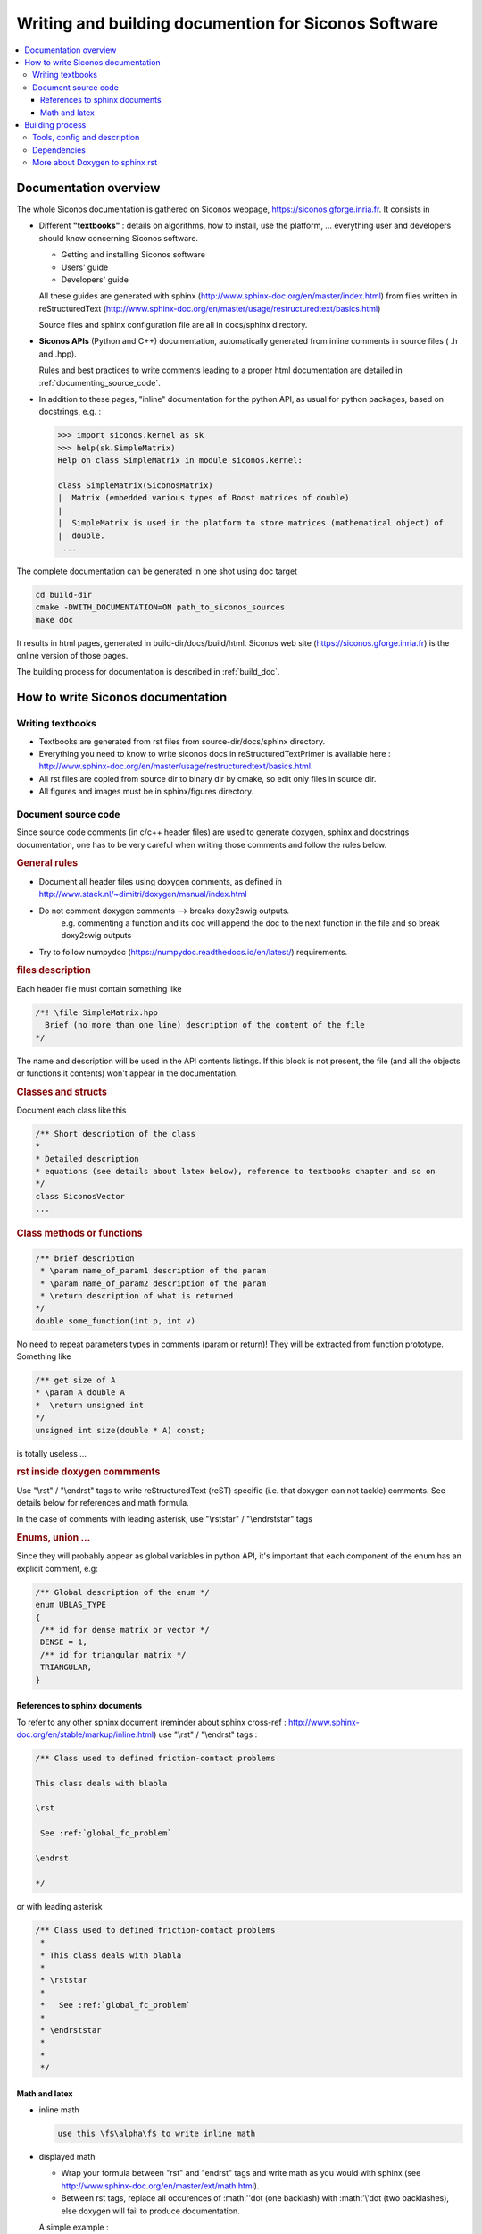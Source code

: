 .. _siconos_doc:

=======================================================
 Writing and building documention for Siconos Software
=======================================================


.. contents::
   :local:


.. _about_doc:

Documentation overview
======================

The whole Siconos documentation is gathered on Siconos webpage, https://siconos.gforge.inria.fr.
It consists in

* Different **"textbooks"** : details on algorithms, how to install, use the platform, ... everything user and developers should know concerning Siconos software.

  * Getting and installing Siconos software
  * Users' guide
  * Developers' guide
  
  All these guides are generated with sphinx (http://www.sphinx-doc.org/en/master/index.html) from files written in reStructuredText (http://www.sphinx-doc.org/en/master/usage/restructuredtext/basics.html)

  Source files and sphinx configuration file are all in docs/sphinx directory.

* **Siconos APIs** (Python and C++) documentation, automatically generated from inline comments in source files ( .h and .hpp).
  
  Rules and best practices to write comments leading to a proper html documentation are detailed in :ref:`documenting_source_code`.



* In addition to these pages, "inline" documentation for the python API, as usual for python packages, based on docstrings, e.g. :

  .. code-block:: python

   >>> import siconos.kernel as sk
   >>> help(sk.SimpleMatrix)
   Help on class SimpleMatrix in module siconos.kernel:

   class SimpleMatrix(SiconosMatrix)
   |  Matrix (embedded various types of Boost matrices of double)
   |
   |  SimpleMatrix is used in the platform to store matrices (mathematical object) of
   |  double.
    ...

    
    
The complete documentation can be generated in one shot using doc target

.. code-block:: bash

   cd build-dir
   cmake -DWITH_DOCUMENTATION=ON path_to_siconos_sources
   make doc


It results in html pages, generated in build-dir/docs/build/html.
Siconos web site (https://siconos.gforge.inria.fr) is the online version of those pages.
   
The building process for documentation is described in :ref:`build_doc`.



.. _doc_rules:

How to write Siconos documentation
==================================

Writing textbooks
-----------------

* Textbooks are generated from rst files from source-dir/docs/sphinx directory.
* Everything you need to know to write siconos docs in reStructuredTextPrimer is available here : http://www.sphinx-doc.org/en/master/usage/restructuredtext/basics.html.
* All rst files are copied from source dir to binary dir by cmake, so edit only
  files in source dir.
* All figures and images must be in sphinx/figures directory.

.. _documenting_source_code:

Document source code
--------------------

Since source code comments (in c/c++ header files) are used to generate doxygen, sphinx and docstrings documentation,
one has to be very careful when writing those comments and follow the rules below.


.. rubric:: General rules

* Document all header files using doxygen comments, as defined in http://www.stack.nl/~dimitri/doxygen/manual/index.html
* Do not comment doxygen comments --> breaks doxy2swig outputs.
    e.g. commenting a function and its doc will append the doc to the next function in the file
    and so break doxy2swig outputs
* Try to follow numpydoc (https://numpydoc.readthedocs.io/en/latest/) requirements.
    
  


.. rubric:: files description

Each header file must contain something like 

.. code-block:: c++

     /*! \file SimpleMatrix.hpp
       Brief (no more than one line) description of the content of the file
     */


The name and description will be used in the API contents listings.
If this block is not present, the file (and all the objects or functions it contents) won't appear in the documentation.

.. rubric:: Classes and structs

Document each class like this

.. code-block:: c++

     /** Short description of the class
     *
     * Detailed description
     * equations (see details about latex below), reference to textbooks chapter and so on
     */
     class SiconosVector
     ...

.. rubric:: Class methods or functions

.. code-block:: c++

     /** brief description
      * \param name_of_param1 description of the param
      * \param name_of_param2 description of the param
      * \return description of what is returned
     */
     double some_function(int p, int v)

No need to repeat parameters types in comments (param or return)! They will be extracted from function prototype.
Something like

.. code-block:: c++

   /** get size of A
   * \param A double A
   *  \return unsigned int
   */
   unsigned int size(double * A) const;

is totally useless ...

.. rubric:: rst inside doxygen commments

Use  "\\rst" / "\\endrst" tags to write reStructuredText (reST) specific (i.e. that doxygen can not tackle) comments.
See details below for references and math formula.

In the case of comments with leading asterisk, use "\\rststar" / "\\endrststar" tags

.. rubric:: Enums, union ...

Since they will probably appear as global variables in python API,
it's important that each component of the enum has an explicit comment, e.g:

.. code-block:: cpp

    /** Global description of the enum */ 
    enum UBLAS_TYPE
    {
     /** id for dense matrix or vector */
     DENSE = 1, 
     /** id for triangular matrix */
     TRIANGULAR,
    }


References to sphinx documents
~~~~~~~~~~~~~~~~~~~~~~~~~~~~~~

To refer to any other sphinx document (reminder about sphinx cross-ref : http://www.sphinx-doc.org/en/stable/markup/inline.html)
use "\\rst" / "\\endrst" tags :

.. code :: rst

  /** Class used to defined friction-contact problems
  
  This class deals with blabla

  \rst
  
   See :ref:`global_fc_problem`

  \endrst

  */

or with leading asterisk

.. code :: rst

  /** Class used to defined friction-contact problems
   *
   * This class deals with blabla
   *
   * \rststar
   *
   *   See :ref:`global_fc_problem`
   *
   * \endrststar
   *  
   *
   */

  

Math and latex
~~~~~~~~~~~~~~

* inline math

  .. code:: rst

     use this \f$\alpha\f$ to write inline math

* displayed math

  - Wrap your formula between "\rst" and "\endrst" tags and write math as you would with sphinx (see http://www.sphinx-doc.org/en/master/ext/math.html).
  - Between rst tags, replace all occurences of :math:'\'dot (one backlash)  with :math:'\\'dot (two backlashes), else doxygen will fail to produce documentation.
  
  A simple example :

  .. code:: rst

     \rst
     
     .. math::
      
        y &=& h(X,t,\lambda,Z)\\
        R &=& g(X,t,\lambda,Z)

     \endrst

  * New line after math keyword is required.
  * Indentation for formula (related to math keyword) is required.
  
  For more complicated maths, use nowrap keyword :
  
  .. code:: rst

     \rst
     
     .. math::
        :nowrap:
      
         \left\{\begin{array}{l}
         y \geq 0, \lambda \geq 0, y^{T} \lambda=0\\
         if y \leq 0 \quad \mbox{then} \quad \\dot y(t^{+}) - e \\dot y(t^{-}) \geq 0, \quad  \lambda \geq 0, (\\dot y(t^{+}) - e \\dot y(t^{-}))^{T} \lambda=0
         \end{array}\right.

     \endrst

     
If you need comments with leading asterisk, use "\rststar" / "\endrststar" tags :

.. code:: rst
   
 * \rststar
 *
 * .. math::
 *    :nowrap:
 *
 *    \begin{eqnarray}
 *    \begin{cases}
 *     M v =  q +  H r \\
 *     u = H^\top v + b \\
 *     \hat u = u +\left[
 *       \left[\begin{array}{c}
 *           \mu^\alpha \|u^\alpha_{T}\|\\
 *           0 \\
 *           0
 *         \end{array}\right]^T, \alpha = 1 \ldots n_c
 *      \right]^T \\ \\
 *      C^\star_{\mu} \ni {\hat u} \perp r \in C_{\mu}
 *     \end{cases}
 *    \end{eqnarray}
 *
 * \endrststar

  

  
.. _build_doc:

Building process
================

One target to generate the whole documentation : 
  
.. code-block:: bash

   cmake -DWITH_DOCUMENTATION=ON ...
   make doc # The whole doc

Resulting files will be in docs/build/html of the current building path.

Below are some details about the documentation generation process, useful only if you want to generate a subpart of the doc or change the configuration and the process.


Tools, config and description
-----------------------------

**Tools:**

* `Doxygen`_ : tool able to generate documentation from annotated C++ sources, in html, xml ...
* `Sphinx`_ : powerful generator of documentation (mostly for Python)
* `Breathe`_ : an extension to reStructuredText and Sphinx to be able to read and render the Doxygen xml outputs.
* `Doxy2swig`_ : converter from doxygen XML to SWIG docstring.


Images are sometimes better than words : the different operations are  detailed on figures below

.. rubric:: Generation of rst files for C++ API


How does it work?

`Doxygen`_ is used to generate xml files from comments in headers of each Siconos component. Python scripts are used to postprocess those xml files and produce rst files fitting with `Breathe`_ requirements and ready for `Sphinx_`.


*Config and sources:*

* cmake/doc_tools.cmake : cmake macros and functions calling doxygen, sphinx or other tool related to documentation.
* docs/gendoctools/* : python tools used to generate docs. This python package will be installed in <CMAKE_BINARY_DIR>/share
  at build time.
* docs/config/doxyxml2sphinx.config.in : doxygen (xml output) for breathe/sphinx

.. figure:: /figures/doc_process/build_breathe.*
   :figclass: align-center

   Generation of rst files for C++ API


.. rubric:: Generation of rst files for Python API

How does it work?

Doxygen generates xml from comments in headers. Some python scripts are
used to postprocess those xml files and produce .i files (swig), ending in
docstrings in generated swig python modules.
We have written a wrapper to doxy2swig (https://github.com/m7thon/doxy2swig) to fit with our needs.
Finally, rst files are generated, based on those docstrings, in autodoc format, for sphinx.

*Config and sources:*

* cmake/swig_python_tools.cmake : python functions used to drive docstrings
  generation
* docs/gendoctools/* : python tools used to generate docs. This python package will be installed in <CMAKE_BINARY_DIR>/share
  at build time.
* docs/config/doxy2swig.config.in : doxygen (xml output) config, for swig and docstrings


.. figure:: /figures/doc_process/build_doxy2swig.*
   :figclass: align-center

   Generation of rst files for Python API

Remark : during generation process, siconos python packages are imported and only
objects with non-empty docstrings are documented. 
 

.. rubric:: html pages generation

How does it work?

All rst files (from source dir and generated for Python and C++ API) and processed by `Sphinx`_ to produce html documentation.
          
*Config and sources:*

* docs/CMakeLists.txt : main driver
* cmake/doc_tools.cmake : cmake macros and functions calling doxygen, sphinx or other tool related to documentation.
* cmake/doxygen_warning.cmake : included in LibraryProjectSetup, rules to build "\*.warnings" files.
* docs/sphinx/conf.py.in : main sphinx configuration file
* docs/sphinx/index.rst.in : source for documentation main page
* docs/sphinx/\*/\*.rst : inputs for sphinx doc (textbooks)
* docs/sphinx/figures/\* : all figures used in sphinx doc
* docs/gendoctools/* : python tools used to generate docs.
* docs/config/doxy.config.in : doxygen (html output) config
* docs/config/doxy_warnings.config.in : doxygen (log output) config

            
.. figure:: /figures/doc_process/build_html_process.*
   :figclass: align-center
              
   make doc toolchain
            
.. figure:: /figures/doc_process/targets_dep.*
   :figclass: align-center

   make targets (related to doc) dependencies

           
.. rubric:: Other (exotic) configuration options

* Full doxygen (i.e. extract all from sources!)  html documentation.

  Target : developpers only. Indeed, everything is included in sphinx doc except things like callgraph or collaboration graphs.
  Use this when those graphs are needed. 

  Same as above, with a new cmake option :

.. code-block:: bash

   cmake -DWITH_DOCUMENTATION=ON -DUSE_DEVEL_DOXYGEN=ON
   make doc # The whole doc

Doxygen ouput is set to be "quiet" and without warnings.
But, if required (devel), use:


* Generate doxygen warnings

  Use WITH_DOXYGEN_WARNINGS option (in USER_OPTIONS_FILE or in command line), e.g. :

  .. code-block:: bash

     cmake -DWITH_DOCUMENTATION=ON -DWITH_DOXYGEN_WARNINGS=ON
     make filter_warnings
     
  It will generate (during compilation process) and print doxygen warnings in files
  saved in CMAKE_BINARY_DIR/doxygen_warnings. A warnings file is generated for
  each input source file. The final call to 'make filter_warnings' will concatenate all interesting
  warnings into one file, doxygen_warnings/SUMMARY.warnings

  doxygen warnings conf is defined in docs/config/doxy_warnings.config.in and setup in
  cmake/doxygen_warnings.cmake.


* Generate docstrings

  .. code-block:: bash

     cmake -DWITH_DOCUMENTATION=ON -DWITH_DOXY2SWIG=ON
     make numerics_docstrings

  This option is set to ON by default.
     
  To produce documentation in python interface, xml outputs from doxygen are used to create swig files containing 'docstrings' for python.

  Comments written in C++ (doxygen) will be available in python interface, e.g. :

  .. code-block:: python

     import siconos.kernel as sk
     help(sk.DynamicalSystem)
   
     Help on class LCP in module siconos.kernel:

     class LCP(LinearOSNS)
     |  Non Smooth Problem Formalization and Simulation.
     |
     |  author: SICONOS Development Team - copyright INRIA
     |
     |  This is an abstract class, that provides an interface to define a non smooth
     |  problem:
     |
     |  *   a formulation (ie the way the problem is written)
     |  *   a solver (algorithm and solving formulation, that can be different from
     |      problem formulation)
     |  *   routines to compute the problem solution.


 
Dependencies
------------

* `Doxygen`_
* `Sphinx`_, sphinxcontrib.bibtex, sphinxcontrib-napoleon
* sphinx-bootstrap-theme
* `Breathe`_

See docs/requirements.txt for a list of required python packages, and try for example

.. code-block:: bash

   pip install -r ./docs/requirements.txt

See also the file CI/make_siconos_doc.sh that may be helpful to install siconos docs, since it is used by continuous integration on gitlab to provide all dependencies required to build doc on ubuntu. 



More about Doxygen to sphinx rst
--------------------------------

Some other tools to generate rst from doxygen have been tested : Exhale and doxyrest. We choose breathe, that seems more appropriate to our case. Exhale and doxyrest configs are kept for the records in siconos-junk/sandbox project.

Existing tools (as far as we know ...):

* Sphinx/Exhale(breathe) : https://github.com/svenevs/exhale`Sphinx/Exhale
* doxyrest https://github.com/vovkos/doxyrest
* https://bitbucket.org/trlandet/doxygen_to_sphinx_and_swig

.. _Doxygen : http://www.stack.nl/~dimitri/doxygen/

.. _Sphinx : http://www.sphinx-doc.org/en/master/

.. _Breathe : https://github.com/michaeljones/breathe

.. _Doxy2swig : https://github.com/m7thon/doxy2swig
